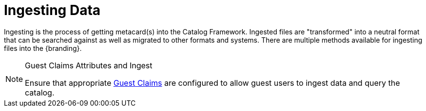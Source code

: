 :title: Ingesting Data
:type: dataManagementIntro
:status: published
:summary: Methods of ingesting data.
:order: 00

= Ingesting Data

Ingesting is the process of getting metacard(s) into the Catalog Framework.
Ingested files are "transformed" into a neutral format that can be searched against as well as migrated to other formats and systems.
There are multiple methods available for ingesting files into the {branding}.

.Guest Claims Attributes and Ingest
[NOTE]
====
Ensure that appropriate <<{developing-prefix}configuring_guest_interceptor,Guest Claims>> are configured to allow guest users to ingest data and query the catalog.
====

